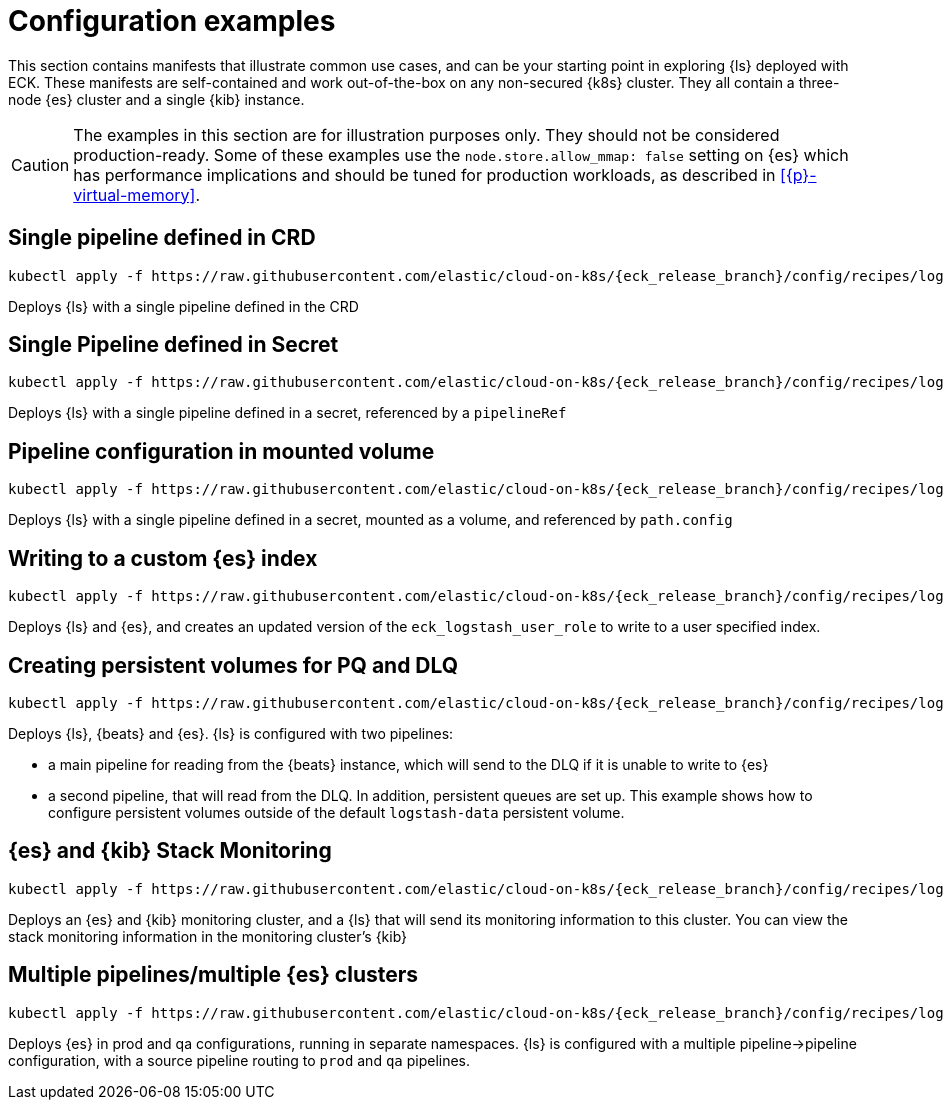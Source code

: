 :parent_page_id: logstash-specification
:logstash_recipes: https://raw.githubusercontent.com/elastic/cloud-on-k8s/{eck_release_branch}/config/recipes/logstash
ifdef::env-github[]
****
link:https://www.elastic.co/guide/en/cloud-on-k8s/master/k8s-{page_id}.html[View this document on the Elastic website]
****
endif::[]

[id="{p}-logstash-configuration-examples"]
= Configuration examples

This section contains manifests that illustrate common use cases, and can be your starting point in exploring {ls} deployed with ECK. These manifests are self-contained and work out-of-the-box on any non-secured {k8s} cluster. They all contain a three-node {es} cluster and a single {kib} instance.

CAUTION: The examples in this section are for illustration purposes only. They should not be considered production-ready. 
Some of these examples use the `node.store.allow_mmap: false` setting on {es} which has performance implications and should be tuned for production workloads, as described in <<{p}-virtual-memory>>.


[id="{p}-logstash-configuration-single-pipeline-crd"]
== Single pipeline defined in CRD

[source,sh,subs="attributes"]
----
kubectl apply -f {logstash_recipes}/logstash-eck.yaml
----

Deploys {ls} with a single pipeline defined in the CRD

[id="{p}-logstash-configuration-single-pipeline-secret"]
== Single Pipeline defined in Secret

[source,sh,subs="attributes"]
----
kubectl apply -f {logstash_recipes}/logstash-pipeline-as-secret.yaml
----

Deploys {ls} with a single pipeline defined in a secret, referenced by a `pipelineRef`

[id="{p}-logstash-configuration-pipeline-volume"]
== Pipeline configuration in mounted volume

[source,sh,subs="attributes"]
----
kubectl apply -f {logstash_recipes}/logstash-pipeline-as-volume.yaml
----

Deploys {ls} with a single pipeline defined in a secret, mounted as a volume, and referenced by
`path.config`

[id="{p}-logstash-configuration-custom-index"]
== Writing to a custom {es} index

[source,sh,subs="attributes"]
----
kubectl apply -f {logstash_recipes}/logstash-es-role.yaml
----

Deploys {ls} and {es}, and creates an updated version of the `eck_logstash_user_role` to write to a user specified index.

[id="{p}-logstash-configuration-pq-dlq"]
== Creating persistent volumes for PQ and DLQ

[source,sh,subs="attributes"]
----
kubectl apply -f {logstash_recipes}/logstash-volumes.yaml
----

Deploys {ls}, {beats} and {es}. {ls} is configured with two pipelines:

* a main pipeline for reading from the {beats} instance, which will send to the DLQ if it is unable to write to {es}
* a second pipeline, that will read from the DLQ.
In addition, persistent queues are set up.
This example shows how to configure persistent volumes outside of the default `logstash-data` persistent volume.


[id="{p}-logstash-configuration-stack-monitoring"]
== {es} and {kib} Stack Monitoring

[source,sh,subs="attributes"]
----
kubectl apply -f {logstash_recipes}/logstash-monitored.yaml
----

Deploys an {es} and {kib} monitoring cluster, and a {ls} that will send its monitoring information to this cluster. You can view the stack monitoring information in the monitoring cluster's {kib}

[id="{p}-logstash-configuration-multiple-pipelines"]
== Multiple pipelines/multiple {es} clusters

[source,sh,subs="attributes"]
----
kubectl apply -f {logstash_recipes}/logstash-multi.yaml
----

Deploys {es} in prod and qa configurations, running in separate namespaces. {ls} is configured with a multiple pipeline->pipeline configuration, with a source pipeline routing to `prod` and `qa` pipelines.
